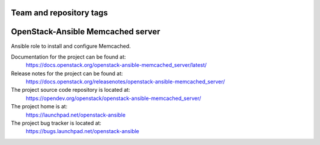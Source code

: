 ========================
Team and repository tags
========================

.. image:: https://governance.openstack.org/tc/badges/openstack-ansible-memcached_server.svg
    :target: https://governance.openstack.org/tc/reference/tags/index.html

.. Change things from this point on

==================================
OpenStack-Ansible Memcached server
==================================

Ansible role to install and configure Memcached.

Documentation for the project can be found at:
  https://docs.openstack.org/openstack-ansible-memcached_server/latest/

Release notes for the project can be found at:
  https://docs.openstack.org/releasenotes/openstack-ansible-memcached_server/

The project source code repository is located at:
  https://opendev.org/openstack/openstack-ansible-memcached_server/

The project home is at:
  https://launchpad.net/openstack-ansible

The project bug tracker is located at:
  https://bugs.launchpad.net/openstack-ansible
